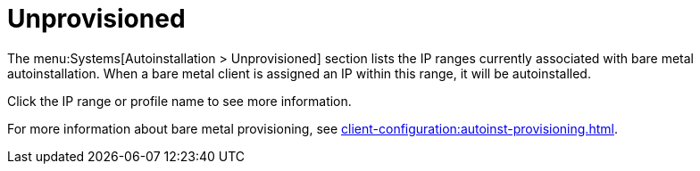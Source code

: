 [[ref.webui.systems.autoinst.bare_metal]]
= Unprovisioned

The menu:Systems[Autoinstallation > Unprovisioned] section lists the IP ranges currently associated with bare metal autoinstallation.
When a bare metal client is assigned an IP within this range, it will be autoinstalled.

Click the IP range or profile name to see more information.

For more information about bare metal provisioning, see xref:client-configuration:autoinst-provisioning.adoc[].
